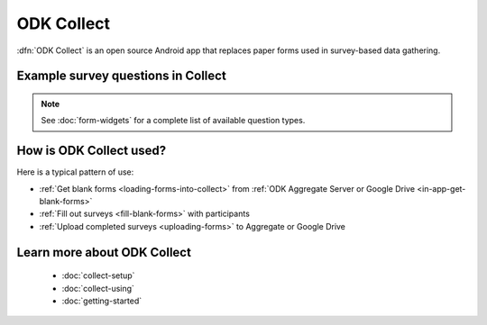 ODK Collect
================

.. _collect-introduction:

:dfn:`ODK Collect` is an open source Android app that replaces paper forms used in survey-based data gathering. 


.. _example-survey-questions:

Example survey questions in Collect
-----------------------------------

.. image:: /img/form-widgets/string-input.*
  :alt: String input form widget, displayed in ODK Collect on an Android phone. The label is "What is your name?"
  :class: device-screen-vertical side-by-side
.. image:: /img/form-widgets/single-select.*
  :alt: Single-select (radio button) form widget, displayed in ODK Collect on an Android phone. The question label is "What is your favorite fruit?" After the question is a list of fruits.
  :class: device-screen-vertical side-by-side

.. note::

  See :doc:`form-widgets` for a complete list of available question types.
  
.. _typical-collect-use:

How is ODK Collect used?
-------------------------

Here is a typical pattern of use:

- :ref:`Get blank forms <loading-forms-into-collect>` from :ref:`ODK Aggregate Server or Google Drive <in-app-get-blank-forms>`
- :ref:`Fill out surveys <fill-blank-forms>` with participants
- :ref:`Upload completed surveys <uploading-forms>` to Aggregate or Google Drive

.. _collect-intro-learn-more:

Learn more about ODK Collect
--------------------------------

 - :doc:`collect-setup`
 - :doc:`collect-using`
 - :doc:`getting-started`

